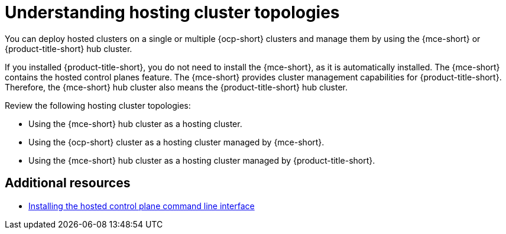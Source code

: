[#hosting-cluster-topologies]
= Understanding hosting cluster topologies

You can deploy hosted clusters on a single or multiple {ocp-short} clusters and manage them by using the {mce-short} or {product-title-short} hub cluster.

If you installed {product-title-short}, you do not need to install the {mce-short}, as it is automatically installed. The {mce-short} contains the hosted control planes feature. The {mce-short} provides cluster management capabilities for {product-title-short}. Therefore, the {mce-short} hub cluster also means the {product-title-short} hub cluster.

Review the following hosting cluster topologies:

* Using the {mce-short} hub cluster as a hosting cluster.

* Using the {ocp-short} cluster as a hosting cluster managed by {mce-short}.

* Using the {mce-short} hub cluster as a hosting cluster managed by {product-title-short}.


[#hosted-cluster-topologies-additional-resources]
== Additional resources

* xref:../hosted_control_planes/install_hcp_cli.adoc#hosted-install-cli[Installing the hosted control plane command line interface]
